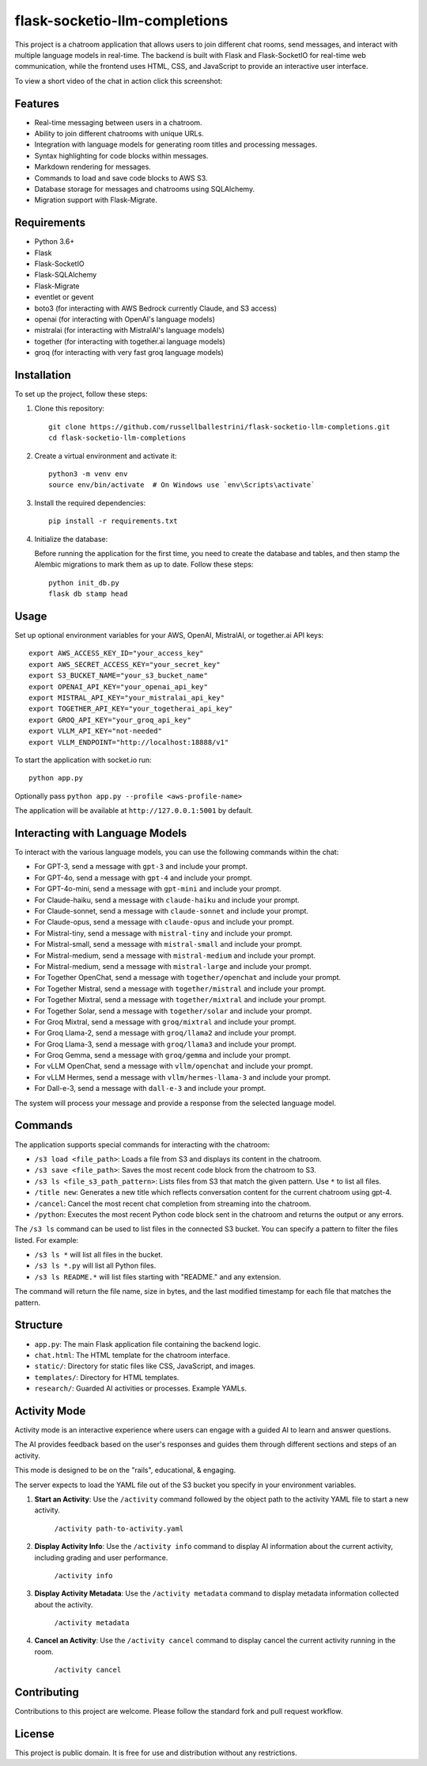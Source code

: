 flask-socketio-llm-completions
========================================

This project is a chatroom application that allows users to join different chat rooms, send messages, and interact with multiple language models in real-time. The backend is built with Flask and Flask-SocketIO for real-time web communication, while the frontend uses HTML, CSS, and JavaScript to provide an interactive user interface.

To view a short video of the chat in action click this screenshot:

.. image:: flask-socketio-llm-completions-2.png
    :alt: youtube video link image
    :target: https://www.youtube.com/watch?v=pd3shNtSojY
    :align: center

Features
--------

- Real-time messaging between users in a chatroom.
- Ability to join different chatrooms with unique URLs.
- Integration with language models for generating room titles and processing messages.
- Syntax highlighting for code blocks within messages.
- Markdown rendering for messages.
- Commands to load and save code blocks to AWS S3.
- Database storage for messages and chatrooms using SQLAlchemy.
- Migration support with Flask-Migrate.

Requirements
------------

- Python 3.6+
- Flask
- Flask-SocketIO
- Flask-SQLAlchemy
- Flask-Migrate
- eventlet or gevent
- boto3 (for interacting with AWS Bedrock currently Claude, and S3 access)
- openai (for interacting with OpenAI's language models)
- mistralai (for interacting with MistralAI's language models)
- together (for interacting with together.ai language models)
- groq (for interacting with very fast groq language models)

Installation
------------

To set up the project, follow these steps:

1. Clone this repository::

    git clone https://github.com/russellballestrini/flask-socketio-llm-completions.git
    cd flask-socketio-llm-completions

2. Create a virtual environment and activate it::

    python3 -m venv env
    source env/bin/activate  # On Windows use `env\Scripts\activate`

3. Install the required dependencies::

    pip install -r requirements.txt

4. Initialize the database:

   Before running the application for the first time, you need to create the database and tables, and then stamp the Alembic migrations to mark them as up to date. Follow these steps::

        python init_db.py
        flask db stamp head

Usage
-----

Set up optional environment variables for your AWS, OpenAI, MistralAI, or together.ai API keys::

    export AWS_ACCESS_KEY_ID="your_access_key"
    export AWS_SECRET_ACCESS_KEY="your_secret_key"
    export S3_BUCKET_NAME="your_s3_bucket_name"
    export OPENAI_API_KEY="your_openai_api_key"
    export MISTRAL_API_KEY="your_mistralai_api_key"
    export TOGETHER_API_KEY="your_togetherai_api_key"
    export GROQ_API_KEY="your_groq_api_key"
    export VLLM_API_KEY="not-needed"
    export VLLM_ENDPOINT="http://localhost:18888/v1"

To start the application with socket.io run::

    python app.py

Optionally pass ``python app.py --profile <aws-profile-name>`` 

The application will be available at ``http://127.0.0.1:5001`` by default.


Interacting with Language Models
--------------------------------

To interact with the various language models, you can use the following commands within the chat:

- For GPT-3, send a message with ``gpt-3`` and include your prompt.
- For GPT-4o, send a message with ``gpt-4`` and include your prompt.
- For GPT-4o-mini, send a message with ``gpt-mini`` and include your prompt.
- For Claude-haiku, send a message with ``claude-haiku`` and include your prompt.
- For Claude-sonnet, send a message with ``claude-sonnet`` and include your prompt.
- For Claude-opus, send a message with ``claude-opus`` and include your prompt.
- For Mistral-tiny, send a message with ``mistral-tiny`` and include your prompt.
- For Mistral-small, send a message with ``mistral-small`` and include your prompt.
- For Mistral-medium, send a message with ``mistral-medium`` and include your prompt.
- For Mistral-medium, send a message with ``mistral-large`` and include your prompt.
- For Together OpenChat, send a message with ``together/openchat`` and include your prompt.
- For Together Mistral, send a message with ``together/mistral`` and include your prompt.
- For Together Mixtral, send a message with ``together/mixtral`` and include your prompt.
- For Together Solar, send a message with ``together/solar`` and include your prompt.
- For Groq Mixtral, send a message with ``groq/mixtral`` and include your prompt.
- For Groq Llama-2, send a message with ``groq/llama2`` and include your prompt.
- For Groq Llama-3, send a message with ``groq/llama3`` and include your prompt.
- For Groq Gemma, send a message with ``groq/gemma`` and include your prompt.
- For vLLM OpenChat, send a message with ``vllm/openchat`` and include your prompt.
- For vLLM Hermes, send a message with ``vllm/hermes-llama-3`` and include your prompt.
- For Dall-e-3, send a message with ``dall-e-3`` and include your prompt.

The system will process your message and provide a response from the selected language model.

Commands
--------

The application supports special commands for interacting with the chatroom:

- ``/s3 load <file_path>``: Loads a file from S3 and displays its content in the chatroom.
- ``/s3 save <file_path>``: Saves the most recent code block from the chatroom to S3.
- ``/s3 ls <file_s3_path_pattern>``: Lists files from S3 that match the given pattern. Use ``*`` to list all files.
- ``/title new``: Generates a new title which reflects conversation content for the current chatroom using gpt-4.
- ``/cancel``: Cancel the most recent chat completion from streaming into the chatroom.
- ``/python``: Executes the most recent Python code block sent in the chatroom and returns the output or any errors.

The ``/s3 ls`` command can be used to list files in the connected S3 bucket. You can specify a pattern to filter the files listed. For example:

- ``/s3 ls *`` will list all files in the bucket.
- ``/s3 ls *.py`` will list all Python files.
- ``/s3 ls README.*`` will list files starting with "README." and any extension.

The command will return the file name, size in bytes, and the last modified timestamp for each file that matches the pattern.

Structure
---------

- ``app.py``: The main Flask application file containing the backend logic.
- ``chat.html``: The HTML template for the chatroom interface.
- ``static/``: Directory for static files like CSS, JavaScript, and images.
- ``templates/``: Directory for HTML templates.
- ``research/``: Guarded AI activities or processes. Example YAMLs.


Activity Mode
--------------

Activity mode is an interactive experience where users can engage with a guided AI to learn and answer questions.

The AI provides feedback based on the user's responses and guides them through different sections and steps of an activity.

This mode is designed to be on the "rails", educational, & engaging.

The server expects to load the YAML file out of the S3 bucket you specify in your environment variables.

1. **Start an Activity**: Use the ``/activity`` command followed by the object path to the activity YAML file to start a new activity.

    ``/activity path-to-activity.yaml``

2. **Display Activity Info**: Use the ``/activity info`` command to display AI information about the current activity, including grading and user performance.

    ``/activity info``

3. **Display Activity Metadata**: Use the ``/activity metadata`` command to display metadata information collected about the activity.

    ``/activity metadata``

4. **Cancel an Activity**: Use the ``/activity cancel`` command to display cancel the current activity running in the room.

    ``/activity cancel``



Contributing
------------

Contributions to this project are welcome. Please follow the standard fork and pull request workflow.

License
-------

This project is public domain. It is free for use and distribution without any restrictions.
